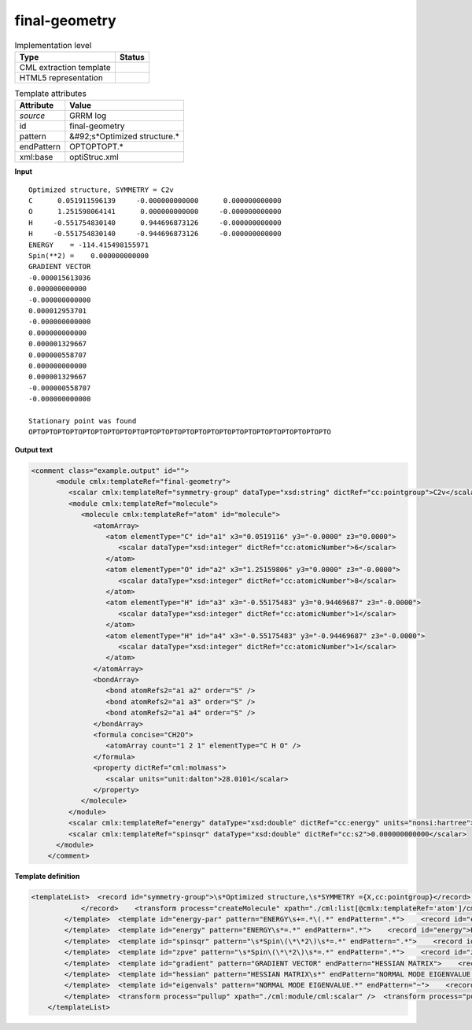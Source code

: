 .. _final-geometry-d3e30827:

final-geometry
==============

.. table:: Implementation level

   +----------------------------------------------------------------------------------------------------------------------------+----------------------------------------------------------------------------------------------------------------------------+
   | Type                                                                                                                       | Status                                                                                                                     |
   +============================================================================================================================+============================================================================================================================+
   | CML extraction template                                                                                                    | |image1|                                                                                                                   |
   +----------------------------------------------------------------------------------------------------------------------------+----------------------------------------------------------------------------------------------------------------------------+
   | HTML5 representation                                                                                                       | |image2|                                                                                                                   |
   +----------------------------------------------------------------------------------------------------------------------------+----------------------------------------------------------------------------------------------------------------------------+

.. table:: Template attributes

   +----------------------------------------------------------------------------------------------------------------------------+----------------------------------------------------------------------------------------------------------------------------+
   | Attribute                                                                                                                  | Value                                                                                                                      |
   +============================================================================================================================+============================================================================================================================+
   | *source*                                                                                                                   | GRRM log                                                                                                                   |
   +----------------------------------------------------------------------------------------------------------------------------+----------------------------------------------------------------------------------------------------------------------------+
   | id                                                                                                                         | final-geometry                                                                                                             |
   +----------------------------------------------------------------------------------------------------------------------------+----------------------------------------------------------------------------------------------------------------------------+
   | pattern                                                                                                                    | &#92;s*Optimized structure.\*                                                                                              |
   +----------------------------------------------------------------------------------------------------------------------------+----------------------------------------------------------------------------------------------------------------------------+
   | endPattern                                                                                                                 | OPTOPTOPT.\*                                                                                                               |
   +----------------------------------------------------------------------------------------------------------------------------+----------------------------------------------------------------------------------------------------------------------------+
   | xml:base                                                                                                                   | optiStruc.xml                                                                                                              |
   +----------------------------------------------------------------------------------------------------------------------------+----------------------------------------------------------------------------------------------------------------------------+

.. container:: formalpara-title

   **Input**

::

       Optimized structure, SYMMETRY = C2v 
       C      0.051911596139     -0.000000000000      0.000000000000
       O      1.251598064141      0.000000000000     -0.000000000000
       H     -0.551754830140      0.944696873126     -0.000000000000
       H     -0.551754830140     -0.944696873126     -0.000000000000
       ENERGY    = -114.415498155971
       Spin(**2) =    0.000000000000
       GRADIENT VECTOR
       -0.000015613036
       0.000000000000
       -0.000000000000
       0.000012953701
       -0.000000000000
       0.000000000000
       0.000001329667
       0.000000558707
       0.000000000000
       0.000001329667
       -0.000000558707
       -0.000000000000

       Stationary point was found
       OPTOPTOPTOPTOPTOPTOPTOPTOPTOPTOPTOPTOPTOPTOPTOPTOPTOPTOPTOPTOPTOPTOPTOPTO
       

.. container:: formalpara-title

   **Output text**

.. code:: xml

   <comment class="example.output" id="">
         <module cmlx:templateRef="final-geometry">
            <scalar cmlx:templateRef="symmetry-group" dataType="xsd:string" dictRef="cc:pointgroup">C2v</scalar>
            <module cmlx:templateRef="molecule">
               <molecule cmlx:templateRef="atom" id="molecule">
                  <atomArray>
                     <atom elementType="C" id="a1" x3="0.0519116" y3="-0.0000" z3="0.0000">
                        <scalar dataType="xsd:integer" dictRef="cc:atomicNumber">6</scalar>
                     </atom>
                     <atom elementType="O" id="a2" x3="1.25159806" y3="0.0000" z3="-0.0000">
                        <scalar dataType="xsd:integer" dictRef="cc:atomicNumber">8</scalar>
                     </atom>
                     <atom elementType="H" id="a3" x3="-0.55175483" y3="0.94469687" z3="-0.0000">
                        <scalar dataType="xsd:integer" dictRef="cc:atomicNumber">1</scalar>
                     </atom>
                     <atom elementType="H" id="a4" x3="-0.55175483" y3="-0.94469687" z3="-0.0000">
                        <scalar dataType="xsd:integer" dictRef="cc:atomicNumber">1</scalar>
                     </atom>
                  </atomArray>
                  <bondArray>
                     <bond atomRefs2="a1 a2" order="S" />
                     <bond atomRefs2="a1 a3" order="S" />
                     <bond atomRefs2="a1 a4" order="S" />
                  </bondArray>
                  <formula concise="CH2O">
                     <atomArray count="1 2 1" elementType="C H O" />
                  </formula>
                  <property dictRef="cml:molmass">
                     <scalar units="unit:dalton">28.0101</scalar>
                  </property>
               </molecule>
            </module>
            <scalar cmlx:templateRef="energy" dataType="xsd:double" dictRef="cc:energy" units="nonsi:hartree">-114.415498155971</scalar>
            <scalar cmlx:templateRef="spinsqr" dataType="xsd:double" dictRef="cc:s2">0.000000000000</scalar>
         </module>
       </comment>

.. container:: formalpara-title

   **Template definition**

.. code:: xml

   <templateList>  <record id="symmetry-group">\s*Optimized structure,\s*SYMMETRY ={X,cc:pointgroup}</record>  <template id="molecule" pattern=".*" endPattern="ENERGY\s+=.*">    <record makeArray="true" repeat="*" id="atom">\s*{A,compchem:elementType}\s*{F,compchem:x3}\s*{F,compchem:y3}\s*{F,compchem:z3}\s*
               </record>    <transform process="createMolecule" xpath="./cml:list[@cmlx:templateRef='atom']/cml:array" id="molecule" />    <transform process="pullupSingleton" xpath="./cml:list" />
           </template>  <template id="energy-par" pattern="ENERGY\s+=.*\(.*" endPattern=".*">    <record id="energy">ENERGY\s*=\s*{F,cc:energy}\s*\(.*\)</record>    <transform process="pullupSingleton" xpath="./cml:list" />
           </template>  <template id="energy" pattern="ENERGY\s*=.*" endPattern=".*">    <record id="energy">ENERGY\s*=\s*{F,cc:energy}</record>    <transform process="pullupSingleton" xpath="./cml:list" />
           </template>  <template id="spinsqr" pattern="\s*Spin\(\*\*2\)\s*=.*" endPattern=".*">    <record id="spinsqr">\s*Spin\(\*\*2\)\s*=\s*{F,cc:s2}</record>    <transform process="pullupSingleton" xpath="./cml:list" />
           </template>  <template id="zpve" pattern="\s*Spin\(\*\*2\)\s*=.*" endPattern=".*">    <record id="zpve">ZPVE\s*=\s*{F,cc:zpe.correction}</record>    <transform process="pullupSingleton" xpath="./cml:list" />
           </template>  <template id="gradient" pattern="GRADIENT VECTOR" endPattern="HESSIAN MATRIX">    <record id="null" />    <record id="gradient-vector" repeat="*" makeArray="true">\s+{F,cc:grad}</record>    <transform process="pullupSingleton" xpath="./cml:list" />
           </template>  <template id="hessian" pattern="HESSIAN MATRIX\s*" endPattern="NORMAL MODE EIGENVALUE.*" endPattern2="Normal mode eigenvalues.*">    <record id="null" />    <record id="hess" makeArray="true" repeat="*">\s*{1_5F,cc:hessianmatrix}</record>    <transform process="pullupSingleton" xpath="./cml:list" />
           </template>  <template id="eigenvals" pattern="NORMAL MODE EIGENVALUE.*" endPattern="~">    <record id="null" />    <record id="normal-mode-eigvals" makeArray="true" repeat="*">\s+{1_5F,cc:eigenval}</record>    <transform process="pullupSingleton" xpath="./cml:list" />
           </template>  <transform process="pullup" xpath="./cml:module/cml:scalar" />  <transform process="pullup" xpath="./cml:module/cml:array" />  <transform process="delete" xpath="(//cml:list[@cmlx:templateRef='null'])" />  <transform process="delete" xpath=".//cml:module[count(*)=0]" />  <transform process="pullupSingleton" xpath="./cml:list" />  <transform process="addUnits" xpath=".//cml:scalar[@dictRef='cc:energy']" value="nonsi:hartree" />
       </templateList>

.. |image1| image:: ../../imgs/Total.png
.. |image2| image:: ../../imgs/Partial.png
